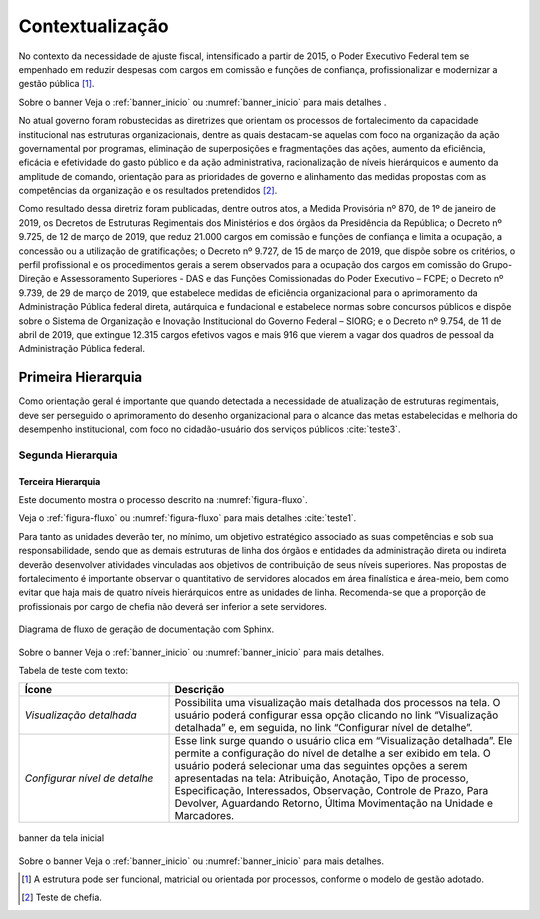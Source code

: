 Contextualização
================

No contexto da necessidade de ajuste fiscal, intensificado a partir de 2015, o Poder Executivo Federal tem se empenhado em reduzir despesas com cargos em comissão e funções de confiança, profissionalizar e modernizar a gestão pública [#]_.


Sobre o banner
Veja o :ref:`banner_inicio` ou :numref:`banner_inicio` para mais detalhes .

No atual governo foram robustecidas as diretrizes que orientam os processos de fortalecimento da capacidade institucional nas estruturas organizacionais, dentre as quais destacam-se aquelas com foco na organização da ação governamental por programas, eliminação de superposições e fragmentações das ações, aumento da eficiência, eficácia e efetividade do gasto público e da ação administrativa, racionalização de níveis hierárquicos e aumento da amplitude de comando, orientação para as prioridades de governo e alinhamento das medidas propostas com as competências da organização e os resultados pretendidos [#]_.

Como resultado dessa diretriz foram publicadas, dentre outros atos, a Medida Provisória nº 870, de 1º de janeiro de 2019, os Decretos de Estruturas Regimentais dos Ministérios e dos órgãos da Presidência da República; o Decreto nº 9.725, de 12 de março de 2019, que reduz 21.000 cargos em comissão e funções de confiança e limita a ocupação, a concessão ou a utilização de gratificações; o Decreto nº 9.727, de 15 de março de 2019, que dispõe sobre os critérios, o perfil profissional e os procedimentos gerais a serem observados para a ocupação dos cargos em comissão do Grupo-Direção e Assessoramento Superiores - DAS e das Funções Comissionadas do Poder Executivo – FCPE; o Decreto nº 9.739, de 29 de março de 2019, que estabelece medidas de eficiência organizacional para o aprimoramento da Administração Pública federal direta, autárquica e fundacional e estabelece normas sobre concursos públicos e dispõe sobre o Sistema de Organização e Inovação Institucional do Governo Federal – SIORG; e o Decreto nº 9.754, de 11 de abril de 2019, que extingue 12.315 cargos efetivos vagos e mais 916 que vierem a vagar dos quadros de pessoal da Administração Pública federal.


Primeira Hierarquia
-------------------

Como orientação geral é importante que quando detectada a necessidade de atualização de estruturas regimentais, deve ser perseguido o aprimoramento do desenho organizacional para o alcance das metas estabelecidas e melhoria do desempenho institucional, com foco no cidadão-usuário dos serviços públicos :cite:`teste3`.

Segunda Hierarquia 
++++++++++++++++++

Terceira Hierarquia
^^^^^^^^^^^^^^^^^^^

Este documento mostra o processo descrito na :numref:`figura-fluxo`.

Veja o :ref:`figura-fluxo` ou :numref:`figura-fluxo` para mais detalhes :cite:`teste1`.


Para tanto as unidades deverão ter, no mínimo, um objetivo estratégico associado as suas competências e sob sua responsabilidade, sendo que as demais estruturas de linha dos órgãos e entidades da administração direta ou indireta deverão desenvolver atividades vinculadas aos objetivos de contribuição de seus níveis superiores. Nas propostas de fortalecimento é importante observar o quantitativo de servidores alocados em área finalística e área-meio, bem como evitar que haja mais de quatro níveis hierárquicos entre as unidades de linha. Recomenda-se que a proporção de profissionais por cargo de chefia não deverá ser inferior a sete servidores.


.. figure:: ../_static/images/fluxo_estrutura.png
   :alt: Fluxo de uma reestruturação organizacional
   :align: center
   :name: figura-fluxo

   Diagrama de fluxo de geração de documentação com Sphinx.



Sobre o banner
Veja o :ref:`banner_inicio` ou :numref:`banner_inicio` para mais detalhes.


Tabela de teste com texto:


.. list-table::
   :header-rows: 1
   :widths: 15 35

   - * Ícone
     * Descrição
   - * *Visualização detalhada*
     * Possibilita uma visualização mais detalhada dos processos na tela. O usuário poderá configurar essa opção clicando no link “Visualização detalhada” e, em seguida, no link “Configurar nível de detalhe”.
   - * *Configurar nível de detalhe*
     * Esse link surge quando o usuário clica em “Visualização detalhada”. Ele permite a configuração do nível de detalhe a ser exibido em tela. O usuário poderá selecionar uma das seguintes opções a serem apresentadas na tela: Atribuição, Anotação, Tipo de processo, Especificação, Interessados, Observação, Controle de Prazo, Para Devolver, Aguardando Retorno, Última Movimentação na Unidade e Marcadores.


.. figure:: ../_static/images/banner_inicial.png
   :alt: Um banner inicial
   :align: center
   :name: banner_inicio

   banner da tela inicial


Sobre o banner
Veja o :ref:`banner_inicio` ou :numref:`banner_inicio` para mais detalhes.

.. [#] A estrutura pode ser funcional, matricial ou orientada por processos, conforme o modelo de gestão adotado.
.. [#] Teste de chefia.

